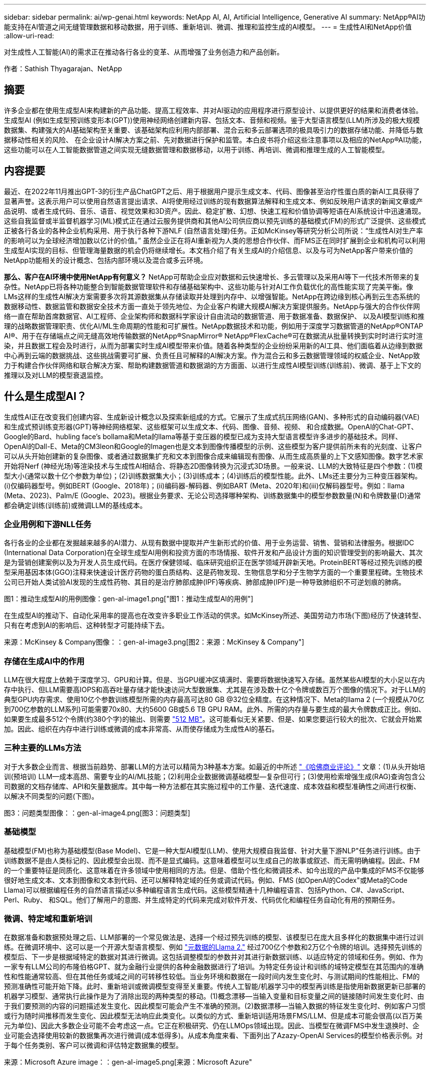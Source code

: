 ---
sidebar: sidebar 
permalink: ai/wp-genai.html 
keywords: NetApp AI, AI, Artificial Intelligence, Generative AI 
summary: NetApp®AI功能支持在AI管道之间无缝管理数据和移动数据，用于训练、重新培训、微调、推理和监控生成的AI模型。 
---
= 生成性AI和NetApp价值
:allow-uri-read: 


[role="lead"]
对生成性人工智能(AI)的需求正在推动各行各业的变革、从而增强了业务创造力和产品创新。

作者：Sathish Thyagarajan、NetApp



== 摘要

许多企业都在使用生成型AI来构建新的产品功能、提高工程效率、并对AI驱动的应用程序进行原型设计、以提供更好的结果和消费者体验。生成型AI (例如生成型预训练变形本(GPT))使用神经网络创建新内容、包括文本、音频和视频。鉴于大型语言模型(LLM)所涉及的极大规模数据集、构建强大的AI基础架构至关重要、该基础架构应利用内部部署、混合云和多云部署选项的极具吸引力的数据存储功能、并降低与数据移动性相关的风险、 在企业设计AI解决方案之前、先对数据进行保护和监管。本白皮书将介绍这些注意事项以及相应的NetApp®AI功能，这些功能可以在人工智能数据管道之间实现无缝数据管理和数据移动，以用于训练、再培训、微调和推理生成的人工智能模型。



== 内容提要

最近、在2022年11月推出GPT-3的衍生产品ChatGPT之后、用于根据用户提示生成文本、代码、图像甚至治疗性蛋白质的新AI工具获得了显著声誉。这表示用户可以使用自然语言提出请求、AI将使用经过训练的现有数据算法解释和生成文本、例如反映用户请求的新闻文章或产品说明、或者生成代码、音乐、语音、视觉效果和3D资产。因此、稳定扩散、幻想、快速工程和价值协调等短语在AI系统设计中迅速涌现。这些自我监督或半监督机器学习(ML)模式正在通过云服务提供商和其他AI公司供应商以预先训练的基础模式(FM)的形式广泛提供、这些模式正被各行各业的各种企业机构采用、用于执行各种下游NLF (自然语言处理)任务。正如McKinsey等研究分析公司所说：“生成性AI对生产率的影响可以为全球经济增加数以亿计的价值。” 虽然企业正在将AI重新视为人类的思想合作伙伴、而FMS正在同时扩展到企业和机构可以利用生成型AI实现的目标、但管理海量数据的机会仍将继续增长。本文档介绍了有关生成AI的介绍信息、以及与可为NetApp客户带来价值的NetApp功能相关的设计概念、包括内部环境以及混合或多云环境。

*那么、客户在AI环境中使用NetApp有何意义？* NetApp可帮助企业应对数据和云快速增长、多云管理以及采用AI等下一代技术所带来的复杂性。NetApp已将各种功能整合到智能数据管理软件和存储基础架构中、这些功能与针对AI工作负载优化的高性能实现了完美平衡。像LMs这样的生成性AI解决方案需要多次将其源数据集从存储读取并处理到内存中、以增强智能。NetApp在跨边缘到核心再到云生态系统的数据移动性、数据监管和数据安全技术方面一直处于领先地位、为企业客户构建大规模AI解决方案提供服务。NetApp与强大的合作伙伴网络一直在帮助首席数据官、AI工程师、企业架构师和数据科学家设计自由流动的数据管道、用于数据准备、数据保护、 以及AI模型训练和推理的战略数据管理职责、优化AI/ML生命周期的性能和可扩展性。NetApp数据技术和功能，例如用于深度学习数据管道的NetApp®ONTAP AI®、用于在存储端点之间无缝高效地传输数据的NetApp®SnapMirror® NetApp®FlexCache®可在数据流从批量转换到实时时进行实时渲染，并且数据工程会及时进行，从而为部署实时生成AI模型带来价值。随着各种类型的企业纷纷采用新的AI工具、他们面临着从边缘到数据中心再到云端的数据挑战、这些挑战需要可扩展、负责任且可解释的AI解决方案。作为混合云和多云数据管理领域的权威企业、NetApp致力于构建合作伙伴网络和联合解决方案、帮助构建数据管道和数据湖的方方面面、以进行生成性AI模型训练(训练前)、微调、基于上下文的推理以及对LLM的模型衰退监控。



== 什么是生成型AI？

生成性AI正在改变我们创建内容、生成新设计概念以及探索新组成的方式。它展示了生成式抗压网络(GAN)、多种形式的自动编码器(VAE)和生成式预训练变形器(GPT)等神经网络框架、这些框架可以生成文本、代码、图像、音频、视频、 和合成数据。OpenAI的Chat-GPT、Google的Bard、hubling face’s bollama和Meta的llama等基于变压器的模型已成为支持大型语言模型许多进步的基础技术。同样、OpenAI的Dall-E、Meta的CM3leon和Google的Imagen也是文本到图像传播模型的示例、这些模型为客户提供前所未有的光刻度、让客户可以从头开始创建新的复杂图像、或者通过数据集扩充和文本到图像合成来编辑现有图像、从而生成高质量的上下文感知图像。数字艺术家开始将Nerf (神经光场)等渲染技术与生成性AI相结合、将静态2D图像转换为沉浸式3D场景。一般来说、LLM的大致特征是四个参数：(1)模型大小(通常以数十亿个参数为单位)；(2)训练数据集大小；(3)训练成本；(4)训练后的模型性能。此外、LMs还主要分为三种变压器架构。(i)仅编码器型号。例如BERT (Google、2018年)；(ii)编码器-解码器、例如BART (Meta、2020年)和(iii)仅解码器型号。例如：llama (Meta、2023)、Palm/E (Google、2023)。根据业务要求、无论公司选择哪种架构、训练数据集中的模型参数数量(N)和令牌数量(D)通常都会确定训练(训练前)或微调LLM的基线成本。



=== 企业用例和下游NLL任务

各行各业的企业都在发掘越来越多的AI潜力、从现有数据中提取并产生新形式的价值、用于业务运营、销售、营销和法律服务。根据IDC (International Data Corporation)在全球生成型AI用例和投资方面的市场情报、软件开发和产品设计方面的知识管理受到的影响最大、其次是为营销创建案例以及为开发人员生成代码。在医疗保健领域、临床研究组织正在医学领域开辟新天地。ProteinBERT等经过预先训练的模型采用基因本体(GGO)注释来快速设计医疗药物的蛋白质结构、这是药物发现、生物信息学和分子生物学方面的一个重要里程碑。生物技术公司已开始人类试验AI发现的生成性药物、其目的是治疗肺部成肿(IPF)等疾病、肺部成肿(IPF)是一种导致肺组织不可逆划痕的肺病。

图1：推动生成型AI的用例图像：gen-aI-image1.png["图1：推动生成型AI的用例"]

在生成型AI的推动下、自动化采用率的提高也在改变许多职业工作活动的供求。如McKinsey所述、美国劳动力市场(下图)经历了快速转型、只有在考虑到AI的影响后、这种转型才可能持续下去。

来源：McKinsey & Company图像：：gen-aI-image3.png[图2：来源：McKinsey & Company"]



=== 存储在生成AI中的作用

LLM在很大程度上依赖于深度学习、GPU和计算。但是、当GPU缓冲区填满时、需要将数据快速写入存储。虽然某些AI模型的大小足以在内存中执行、但LLM需要高IOPS和高吞吐量存储才能快速访问大型数据集、尤其是在涉及数十亿个令牌或数百万个图像的情况下。对于LLM的典型GPU内存需求、使用10亿个参数训练模型所需的内存最高可达80 GB @32位全精度。在这种情况下、Meta的llama 2 (一个规模从70亿到700亿参数的LLM系列)可能需要70x80、大约5600 GB或5.6 TB GPU RAM。此外、所需的内存量与要生成的最大令牌数成正比。例如、如果要生成最多512个令牌(约380个字)的输出、则需要 link:https://github.com/ray-project/llm-numbers#1-mb-gpu-memory-required-for-1-token-of-output-with-a-13b-parameter-model["512 MB"]。这可能看似无关紧要、但是、如果您要运行较大的批次、它就会开始累加。因此、组织在内存中进行训练或微调的成本非常高、从而使存储成为生成性AI的基石。



=== 三种主要的LLMs方法

对于大多数企业而言、根据当前趋势、部署LLM的方法可以精简为3种基本方案。如最近的中所述 link:https://hbr.org/2023/07/how-to-train-generative-ai-using-your-companys-data["《哈佛商业评论》"] 文章：(1)从头开始培训(预培训) LLM—成本高昂、需要专业的AI/ML技能；(2)利用企业数据微调基础模型—复杂但可行；(3)使用检索增强生成(RAG)查询包含公司数据的文档存储库、API和矢量数据库。其中每一种方法都在其实施过程中的工作量、迭代速度、成本效益和模型准确性之间进行权衡、以解决不同类型的问题(下图)。

图3：问题类型图像：：gen-aI-image4.png[图3：问题类型]



=== 基础模型

基础模型(FM)也称为基础模型(Base Model)、它是一种大型AI模型(LLM)、使用大规模自我监督、针对大量下游NLP"任务进行训练。由于训练数据不是由人类标记的、因此模型会出现、而不是显式编码。这意味着模型可以生成自己的故事或叙述、而无需明确编程。因此、FM的一个重要特征是同质化、这意味着在许多领域中使用相同的方法。但是、借助个性化和微调技术、如今出现的产品中集成的FMS不仅能够很好地生成文本、文本到图像和文本到代码、还可以解释特定域的任务或调试代码。例如、FMS (如OpenAI的Codex"或Meta的Code Llama)可以根据编程任务的自然语言描述以多种编程语言生成代码。这些模型精通十几种编程语言、包括Python、C#、JavaScript、Perl、Ruby、 和SQL。他们了解用户的意图、并生成特定的代码来完成对软件开发、代码优化和编程任务自动化有用的预期任务。



=== 微调、特定域和重新培训

在数据准备和数据预处理之后、LLM部署的一个常见做法是、选择一个经过预先训练的模型、该模型已在庞大且多样化的数据集中进行过训练。在微调环境中、这可以是一个开源大型语言模型、例如 link:https://ai.meta.com/llama/["元数据的Llama 2."] 经过700亿个参数和2万亿个令牌的培训。选择预先训练的模型后、下一步是根据域特定的数据对其进行微调。这包括调整模型的参数并对其进行新数据训练、以适应特定的领域和任务。例如、作为一家专有LLM公司的布隆伯格GPT、就为金融行业提供的各种金融数据进行了培训。为特定任务设计和训练的域特定模型在其范围内的准确性和性能通常较高、但在其他任务或域之间的可转移性较低。当业务环境和数据在一段时间内发生变化时、与测试期间的性能相比、FM的预测准确性可能开始下降。此时、重新培训或微调模型变得至关重要。传统人工智能/机器学习中的模型再训练是指使用新数据更新已部署的机器学习模型、通常执行此操作是为了消除出现的两种类型的移动。(1)概念漂移—当输入变量和目标变量之间的链接随时间发生变化时、由于我们要预测的内容的问题描述发生变化、因此模型可能会产生不准确的预测。(2)数据漂移—当输入数据的特征发生变化时、例如客户习惯或行为随时间推移而发生变化、因此模型无法响应此类变化。以类似的方式、重新培训适用场景FMS/LLM、但是成本可能会很高(以百万美元为单位)、因此大多数企业可能不会考虑这一点。它正在积极研究、仍在LLMOps领域出现。因此、当模型在微调FMS中发生退换时、企业可能会选择使用较新的数据集再次进行微调(成本低得多)。从成本角度来看、下面列出了Azazy-OpenAI Services的模型价格表示例。对于每个任务类别、客户可以微调和评估特定数据集的模型。

来源：Microsoft Azure image：：gen-aI-image5.png[来源：Microsoft Azure"



=== 提示工程和推理

提示工程是指在不更新模型权重的情况下、如何与LLM进行通信以执行所需任务的有效方法。与AI模型训练和微调一样重要的是NLG应用程序、推理也同样重要、因为经过训练的模型会响应用户提示。推理的系统要求通常更多地涉及AI存储系统的读取性能、该存储系统会将数据从LLM馈送到GPU、因为它需要能够应用数十亿个已存储的模型参数来生成最佳响应。



=== LLMOps、Model Monitoring和Mittorstores

与传统机器学习操作(MLOps)一样、大型语言模型操作(LLMOps)也需要数据科学家和DevOps工程师协作、利用工具和最佳实践在生产环境中管理LLM。但是、LLM的工作流和技术堆栈可能会在某些方面有所不同。例如、使用LangChin字符串等框架构建的LLM管道将对外部嵌入端点(如矢量存储库或向量数据库)的多个LLM API调用组合在一起。将嵌入端点和矢量存储用于下游连接器(如向量数据库)代表了数据存储和访问方式的重大发展。与从零开始开发的传统ML模型不同、LMs通常依赖于转移学习、因为这些模型从FMS开始、FMS会根据新数据进行微调、以提高更具体领域的性能。因此、LLMOps提供风险管理和模型核降监测功能至关重要。



=== 在生成型AI时代的风险与道德

"ChatGPT–它很流畅、但仍不实用。"–MIT Tech Review。垃圾输入-垃圾输出一直是计算领域的难题。与生成型AI的唯一区别在于、它擅长使垃圾变得高度可信、从而导致结果不准确。LLM倾向于根据自己的叙述来创造事实。因此、如果公司将生成型AI视为使用AI等效产品降低成本的绝佳机会、则需要高效检测深度假象、减少偏见并降低风险、以保持系统的诚信和道德。在设计负责任且可解释的生成型AI模型时、采用支持数据移动性、数据质量、数据监管和数据保护的强大AI基础架构的自由流动数据管道是一项杰出的功能。



== 客户场景和NetApp

图3：机器学习/大型语言模型工作流图像：gen-aI-image6.png[图3：机器学习/大型语言模型工作流]

*我们是在训练还是微调？*是(a)从头开始训练LLM模型、微调预先训练的FM、还是使用RAG从基础模型以外的文档库中检索数据并增加提示、 (b)无论是利用开源LMs (例如Llama 2)还是专有FMS (例如ChatGPT、Bard、AWS Brock)、都是企业的一项战略决策。每种方法都会在成本效益、数据惯性、操作、模型准确性和LLM管理之间进行折让。

作为一家公司、NetApp在其内部工作文化以及产品设计和工程工作方法中都采用AI。例如、NetApp的自主勒索软件保护功能是使用AI和机器学习构建的。它可以及早检测文件系统异常情况、帮助您在威胁影响操作之前识别这些威胁。其次、NetApp在销售和库存预测以及聊天机器人等业务运营中使用预测性AI、在呼叫中心产品支持服务、技术规格、保修、服务手册等方面为客户提供帮助。第三、NetApp通过为客户提供服务的产品和解决方案为AI数据管道和ML/LLM工作流带来客户价值构建预测性AI解决方案、例如需求预测、医学成像、情感分析、 和生成性AI解决方案(如用于制造业图像异常检测的GANS)，以及银行和金融服务中的反洗钱和欺诈检测，均采用NetApp®ONTAP AI®、NetApp®SnapMirror®和NetApp®FlexCache®等NetApp产品和功能。



== NetApp功能

在聊天机器人、代码生成、图像生成或基因组模型表达等生成型AI应用程序中移动和管理数据可以跨越边缘、私有数据中心和混合多云生态系统。例如、通过ChatGPT等经过预先训练的模型的API公开的最终用户应用程序、帮助乘客将机票升级到商务舱的实时人工智能机器人无法自行完成此任务、因为乘客信息不会在互联网上公开。API要求从航空公司访问乘客的个人信息和机票信息、这些信息可能存在于混合云或多云生态系统中。类似的情形可能适用于科学家通过最终用户应用程序共享药物的一种药物和患者数据、该应用程序使用LLM在涉及一对多生物医学研究机构的药物发现过程中完成临床试验。传递给FMS或LLM的敏感数据可能包括：可识别身份信息、财务信息、运行状况信息、生物识别数据、位置数据、 通信数据、在线行为和法律信息。在这种实时渲染、快速执行和边缘推理事件中、数据会通过开源或专有LLM模型从最终用户应用程序移动到存储端点、然后移动到内部或公共云平台上的数据中心。在所有这类场景中、数据移动性和数据保护对于涉及LLM的AI操作至关重要、因为这类操作依赖于大型训练数据集和此类数据的移动。

图4：生成型AI - LLM数据管道图像：：gen-aI-image7.png[图4：生成型AI-LLM数据管道]

NetApp的存储基础架构、数据和云服务产品组合由智能数据管理软件提供支持。

*数据准备*：LLM技术堆栈的第一个支柱与旧的传统ML堆栈基本没有任何不同。AI管道中的数据预处理对于在训练或微调之前对数据进行规范化和清理至关重要。此步骤包括用于以Amazon S3层形式或内部存储系统(例如文件存储或对象存储(例如NetApp StorageGRID)中的任何位置导入数据的连接器。

*NetApp NetApp®ONTAP *是NetApp在数据中心和云中的关键存储解决方案的基础技术。ONTAP包括各种数据管理和保护特性和功能、包括针对网络攻击的自动勒索软件保护、内置数据传输特性以及适用于各种架构的存储效率功能、从NAS、SAN、对象、 LLM部署的软件定义的存储(SDS)情况。

*用于深度学习模型训练的NetApp®ONTAP AI®*。NetApp®ONTAP®支持使用基于RDMA的NFS的NVIDIA GPU Direct Storage™，适用于具有ONTAP存储集群和NVIDIA DGX计算节点的NetApp客户。它可以经济高效地将源数据集从存储读取并处理多次到内存中、以增强智能、从而使组织能够通过培训、微调和扩展对LLM的访问。

* NetApp®FlexCache®*是一种远程缓存功能，它可以简化文件分发并仅缓存正在读取的数据。这对于LLM培训、再培训和微调非常有用、可以为具有实时渲染和LLM推理等业务需求的客户带来价值。

* NetApp®SnapMX*是一种ONTAP功能，可在任意两个ONTAP系统之间复制卷快照。此功能可以以最佳方式将边缘数据传输到内部数据中心或云。如果客户希望在包含企业数据的RAG中开发生成性AI、则可以使用SnapMirror在内部云和超大型云之间安全高效地移动数据。它可以仅高效传输更改、节省带宽并加快复制速度、从而在FMS或LLM的训练、重新训练和微调操作期间提供基本的数据移动功能。

*ONTAP®SnapLock为基于NetApp的存储系统提供了不可变的磁盘功能，用于数据集版本控制。微核架构旨在通过FPolicy™Zero Trust引擎保护客户数据。当攻击者以特别消耗资源的方式与LLM交互时、NetApp可通过抵御拒绝服务(DoS)攻击来确保客户数据可用。

* NetApp®云数据感知*有助于识别、映射和分类企业数据集中的个人信息、制定策略、满足内部或云中的隐私要求、帮助改进安全防护并遵守法规。

*由NetApp Data Sense提供支持的Cloud®BlueXP™*分类。客户可以自动扫描、分析、分类和处理数据资产中的数据、检测安全风险、优化存储并加快云部署速度。它通过统一控制平台将存储和数据服务结合在一起、客户可以使用GPU实例进行计算、并使用混合多云环境进行冷存储分层以及归档和备份。

NetApp文件-对象双重性*。NetApp ONTAP支持对NFS和S3进行双协议访问。借助此解决方案、客户可以通过NetApp Cloud Volumes ONTAP的S3存储分段从Amazon AWS SageMaker笔记本电脑访问NFS数据。这为需要轻松访问异构数据源并能够共享NFS和S3数据的客户提供了灵活性。  例如、在SageMaker上对FMS进行微调、例如可以访问文件对象分段的Meta的Llama 2文本生成模型。

* NetApp®Cloud Sync *服务提供了一种简单安全的方法，可以将数据迁移到云端或内部环境中的任何目标。Cloud Sync可在内部或云存储、NAS和对象存储之间无缝传输和同步数据。

*NetApp XCP*是一款客户端软件，支持快速、可靠地将任何数据迁移到NetApp和NetApp数据迁移到NetApp。XCP还可以高效地将批量数据从Hadoop HDFS文件系统移动到ONTAP NFS、S3或StorageGRID中、而XCP文件分析可提供文件系统可见性。

* NetApp®DataOps Toolkit*是一个Python库，数据科学家、开发运营人员和数据工程师可以利用它轻松地执行各种数据管理任务，例如近乎瞬时地配置、克隆或快照数据卷或JupyterLab工作空间，这些工作空间由高性能横向扩展NetApp存储提供支持。

*NetApp的产品安全性*。LLM可能会无意中在其响应中泄露机密数据、因此对于研究与利用LLM的AI应用程序相关的漏洞的ISO来说、这是一个顾虑。正如开放全球应用程序安全项目(Open Worldwide Application Security Project、Open Worldwide Application Security Project)所述、数据中毒、数据泄露、拒绝服务和在LLM中迅速注入等安全问题可能会因数据暴露给未经授权的访问服务攻击者而影响企业。数据存储要求应包括结构化、半结构化和非结构化数据的完整性检查和不可变更的快照。NetApp快照和SnapLock用于数据集版本控制。它提供了严格的基于角色的访问控制(Role-Based Access Control、RBAC)以及安全协议和行业标准加密、用于保护空闲和传输中的数据。Cloud Insights和Cloud Data Sense相结合、可帮助您预先确定威胁源并确定要还原的数据的优先级。



=== *采用DGX BasePOD*的ONTAP AI

采用NVIDIA DGX BasePOD的NetApp®ONTAP®AI参考架构是一种适用于机器学习(ML)和人工智能(AI)工作负载的可扩展架构。在LLM的关键训练阶段、通常会定期将数据从数据存储复制到训练集群中。此阶段使用的服务器使用GPU来并行处理各种数据、从而产生巨大的数据需求。满足原始I/O带宽需求对于保持高GPU利用率至关重要。



=== *NVIDIA AI企业版的ONTAP AI

NVIDIA AI Enterprise是一款端到端云原生AI和数据分析软件套件、经过NVIDIA优化、认证和支持、可在采用NVIDIA认证系统的VMware vSphere上运行。此软件有助于在现代混合云环境中轻松快速地部署、管理和扩展AI工作负载。由NetApp和VMware提供支持的NVIDIA AI Enterprise通过一个简单熟悉的软件包提供企业级AI工作负载和数据管理。



=== *1P云平台*

完全托管的云存储产品以Azure NetApp Files (ANF)的形式在Microsoft Azure上提供、以Amazon FSx for NetApp ONTAP (FSxN)的形式在AWS上提供、以Google Cloud NetApp Volumes (GNCV)的形式在Google上提供。1P是一款高性能托管文件系统、支持客户在公有云中运行高可用性AI工作负载、并提高数据安全性、以便使用AWS SageMaker、Azaze-OpenAI Services和Google VertexAI等云原生ML平台微调LLM/FMS。



== NetApp合作伙伴解决方案套件

除了核心数据产品、技术和功能之外、NetApp还与强大的AI合作伙伴网络密切合作、为客户带来附加价值。

*人工智能系统中的NVIDIA防护装置*是确保以合乎道德和负责任的方式使用人工智能技术的保障措施。AI开发人员可以选择定义基于LLM的应用程序在特定主题上的行为、并防止他们参与有关不需要的主题的讨论。护栏是一个开源工具包、能够无缝安全地将LLM连接到其他服务、从而构建可靠、安全的LLM对话系统。

*Domino Data Lab*提供多用途企业级工具，用于快速、安全、经济地构建生成型AI并将其产品化，无论您处于AI之旅的哪个阶段。借助Domino的企业MLOps平台、数据科学家可以使用首选工具及其所有数据、随时随地轻松训练和部署模型、并经济高效地管理风险-所有这些都可以从一个控制中心完成。

*Modzy for Edge AI*。NetApp®和Modzy携手合作，为任何类型的数据(包括图像、音频、文本和表格)提供大规模AI。Modzy是一个MLOps平台、用于部署、集成和运行AI模型、为数据科学家提供了模型监控、漂移检测和可解释性的功能、并集成了解决方案以实现无缝的LLM推定。

*Run：AI*和NetApp携手合作、展示NetApp ONTAP AI解决方案与Run：AI集群管理平台的独特功能、以简化AI工作负载的流程编排。它可以自动拆分和连接GPU资源、利用适用于Spark、Ray、dask和Rapids的内置集成框架将数据处理管道扩展到数百台计算机。



== 结论

只有在模型基于大量高质量数据进行训练后、生成型AI才能产生有效结果。虽然LMs已经取得了令人瞩目的里程碑式成就、但必须认识到其与数据移动性和数据质量相关的局限性、设计挑战和风险。LMs依赖于来自异构数据源的大型且不同的训练数据集。模型产生的不准确结果或有偏见的结果可能会使企业和消费者处于危险之中。这些风险可能与LLM因数据质量、数据安全性和数据移动性相关的数据管理挑战而面临的限制相对应。NetApp可帮助企业应对因数据快速增长、数据移动性、多云管理和采用AI而带来的复杂性。大规模AI基础架构和高效的数据管理对于定义生成型AI等AI应用程序的成功至关重要。关键在于、客户必须涵盖所有部署情形、同时不影响根据企业需求进行扩展的能力、同时保持成本效益、数据监管和合乎道德的AI实践控制权。NetApp一直致力于帮助客户简化和加快AI部署。
